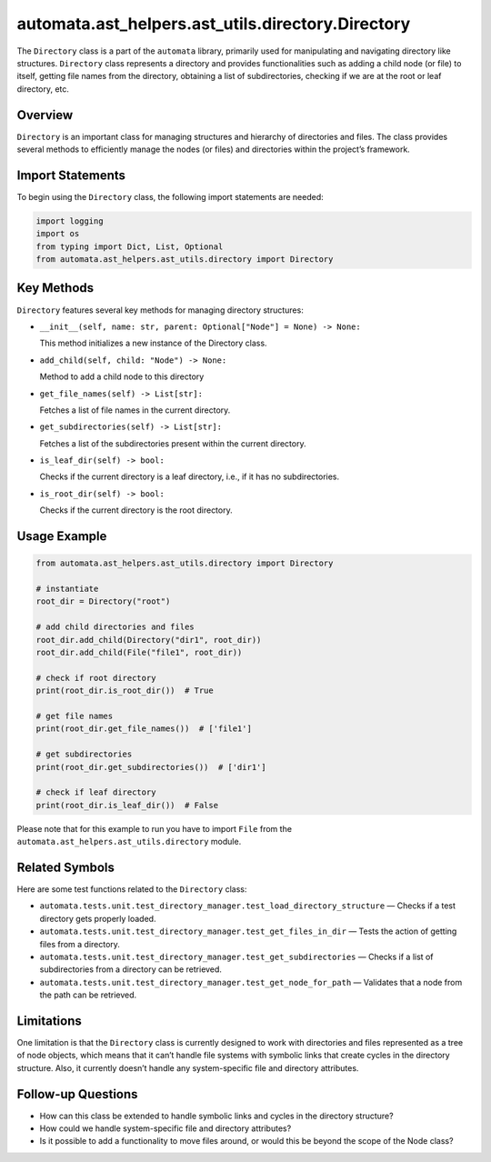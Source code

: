 automata.ast_helpers.ast_utils.directory.Directory
============================================

The ``Directory`` class is a part of the ``automata`` library, primarily
used for manipulating and navigating directory like structures.
``Directory`` class represents a directory and provides functionalities
such as adding a child node (or file) to itself, getting file names from
the directory, obtaining a list of subdirectories, checking if we are at
the root or leaf directory, etc.

Overview
--------

``Directory`` is an important class for managing structures and
hierarchy of directories and files. The class provides several methods
to efficiently manage the nodes (or files) and directories within the
project’s framework.

Import Statements
-----------------

To begin using the ``Directory`` class, the following import statements
are needed:

.. code:: python

   import logging
   import os
   from typing import Dict, List, Optional
   from automata.ast_helpers.ast_utils.directory import Directory

Key Methods
-----------

``Directory`` features several key methods for managing directory
structures:

-  ``__init__(self, name: str, parent: Optional["Node"] = None) -> None:``

   This method initializes a new instance of the Directory class.

-  ``add_child(self, child: "Node") -> None:``

   Method to add a child node to this directory

-  ``get_file_names(self) -> List[str]:``

   Fetches a list of file names in the current directory.

-  ``get_subdirectories(self) -> List[str]:``

   Fetches a list of the subdirectories present within the current
   directory.

-  ``is_leaf_dir(self) -> bool:``

   Checks if the current directory is a leaf directory, i.e., if it has
   no subdirectories.

-  ``is_root_dir(self) -> bool:``

   Checks if the current directory is the root directory.

Usage Example
-------------

.. code:: python

   from automata.ast_helpers.ast_utils.directory import Directory

   # instantiate
   root_dir = Directory("root")

   # add child directories and files
   root_dir.add_child(Directory("dir1", root_dir))
   root_dir.add_child(File("file1", root_dir))

   # check if root directory
   print(root_dir.is_root_dir())  # True

   # get file names
   print(root_dir.get_file_names())  # ['file1']

   # get subdirectories
   print(root_dir.get_subdirectories())  # ['dir1']

   # check if leaf directory
   print(root_dir.is_leaf_dir())  # False

Please note that for this example to run you have to import ``File``
from the ``automata.ast_helpers.ast_utils.directory`` module.

Related Symbols
---------------

Here are some test functions related to the ``Directory`` class:

-  ``automata.tests.unit.test_directory_manager.test_load_directory_structure``
   — Checks if a test directory gets properly loaded.
-  ``automata.tests.unit.test_directory_manager.test_get_files_in_dir``
   — Tests the action of getting files from a directory.
-  ``automata.tests.unit.test_directory_manager.test_get_subdirectories``
   — Checks if a list of subdirectories from a directory can be
   retrieved.
-  ``automata.tests.unit.test_directory_manager.test_get_node_for_path``
   — Validates that a node from the path can be retrieved.

Limitations
-----------

One limitation is that the ``Directory`` class is currently designed to
work with directories and files represented as a tree of node objects,
which means that it can’t handle file systems with symbolic links that
create cycles in the directory structure. Also, it currently doesn’t
handle any system-specific file and directory attributes.

Follow-up Questions
-------------------

-  How can this class be extended to handle symbolic links and cycles in
   the directory structure?
-  How could we handle system-specific file and directory attributes?
-  Is it possible to add a functionality to move files around, or would
   this be beyond the scope of the Node class?
